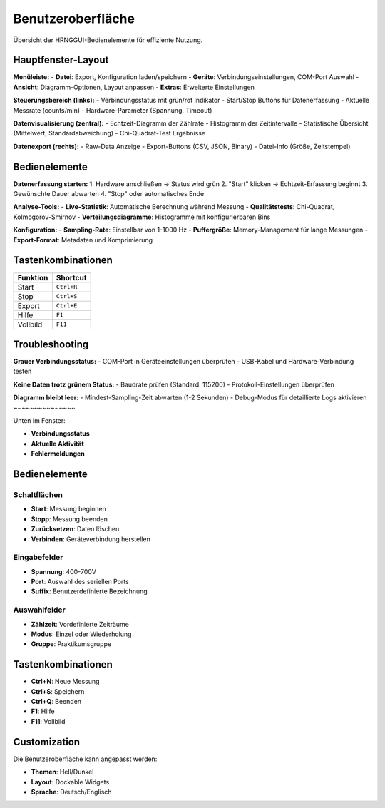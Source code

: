 Benutzeroberfläche
==================

Übersicht der HRNGGUI-Bedienelemente für effiziente Nutzung.

Hauptfenster-Layout
-------------------

**Menüleiste:**
- **Datei**: Export, Konfiguration laden/speichern
- **Geräte**: Verbindungseinstellungen, COM-Port Auswahl
- **Ansicht**: Diagramm-Optionen, Layout anpassen
- **Extras**: Erweiterte Einstellungen

**Steuerungsbereich (links):**
- Verbindungsstatus mit grün/rot Indikator
- Start/Stop Buttons für Datenerfassung
- Aktuelle Messrate (counts/min)
- Hardware-Parameter (Spannung, Timeout)

**Datenvisualisierung (zentral):**
- Echtzeit-Diagramm der Zählrate
- Histogramm der Zeitintervalle
- Statistische Übersicht (Mittelwert, Standardabweichung)
- Chi-Quadrat-Test Ergebnisse

**Datenexport (rechts):**
- Raw-Data Anzeige
- Export-Buttons (CSV, JSON, Binary)
- Datei-Info (Größe, Zeitstempel)

Bedienelemente
--------------

**Datenerfassung starten:**
1. Hardware anschließen → Status wird grün
2. "Start" klicken → Echtzeit-Erfassung beginnt
3. Gewünschte Dauer abwarten
4. "Stop" oder automatisches Ende

**Analyse-Tools:**
- **Live-Statistik**: Automatische Berechnung während Messung
- **Qualitätstests**: Chi-Quadrat, Kolmogorov-Smirnov
- **Verteilungsdiagramme**: Histogramme mit konfigurierbaren Bins

**Konfiguration:**
- **Sampling-Rate**: Einstellbar von 1-1000 Hz
- **Puffergröße**: Memory-Management für lange Messungen
- **Export-Format**: Metadaten und Komprimierung

Tastenkombinationen
-------------------

========== ================
Funktion   Shortcut
========== ================
Start      ``Ctrl+R``
Stop       ``Ctrl+S``
Export     ``Ctrl+E``
Hilfe      ``F1``
Vollbild   ``F11``
========== ================

Troubleshooting
---------------

**Grauer Verbindungsstatus:**
- COM-Port in Geräteeinstellungen überprüfen
- USB-Kabel und Hardware-Verbindung testen

**Keine Daten trotz grünem Status:**
- Baudrate prüfen (Standard: 115200)
- Protokoll-Einstellungen überprüfen

**Diagramm bleibt leer:**
- Mindest-Sampling-Zeit abwarten (1-2 Sekunden)
- Debug-Modus für detaillierte Logs aktivieren
~~~~~~~~~~~~~~~

Unten im Fenster:

* **Verbindungsstatus**
* **Aktuelle Aktivität**
* **Fehlermeldungen**

Bedienelemente
--------------

Schaltflächen
~~~~~~~~~~~~~

* **Start**: Messung beginnen
* **Stopp**: Messung beenden
* **Zurücksetzen**: Daten löschen
* **Verbinden**: Geräteverbindung herstellen

Eingabefelder
~~~~~~~~~~~~~

* **Spannung**: 400-700V
* **Port**: Auswahl des seriellen Ports
* **Suffix**: Benutzerdefinierte Bezeichnung

Auswahlfelder
~~~~~~~~~~~~~

* **Zählzeit**: Vordefinierte Zeiträume
* **Modus**: Einzel oder Wiederholung
* **Gruppe**: Praktikumsgruppe

Tastenkombinationen
-------------------

* **Ctrl+N**: Neue Messung
* **Ctrl+S**: Speichern
* **Ctrl+Q**: Beenden
* **F1**: Hilfe
* **F11**: Vollbild

Customization
-------------

Die Benutzeroberfläche kann angepasst werden:

* **Themen**: Hell/Dunkel
* **Layout**: Dockable Widgets
* **Sprache**: Deutsch/Englisch

